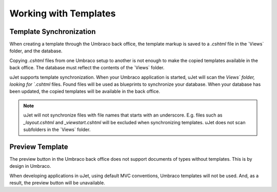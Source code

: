 **********************
Working with Templates
**********************

Template Synchronization
------------------------
When creating a template through the Umbraco back office, the template markup is saved to a `.cshtml` file in the `Views\` folder, and the database.

Copying `.cshtml` files from one Umbraco setup to another is not enough to make the copied templates available in the back office. The database must reflect the contents of the `Views\` folder.

uJet supports template synchronization. When your Umbraco application is started, uJet will scan the `Views\` folder, looking for `.cshtml` files. Found files will be used as blueprints to synchronize your database. When your database has been updated, the copied templates will be available in the back office.

.. note::
   uJet will not synchronize files with file names that starts with an underscore. E.g. files such as `_layout.cshtml` and `_viewstart.cshtml` will be excluded when synchronizing templates. uJet does not scan subfolders in the `Views\` folder.

Preview Template
----------------
The preview button in the Umbraco back office does not support documents of types without templates. This is by design in Umbraco.

When developing applications in uJet, using default MVC conventions, Umbraco templates will not be used. And, as a result, the preview button will be unavailable.

.. seealso:: For more information on the topic of MVC conventions see :doc:`working_with_mvc_conventions`.